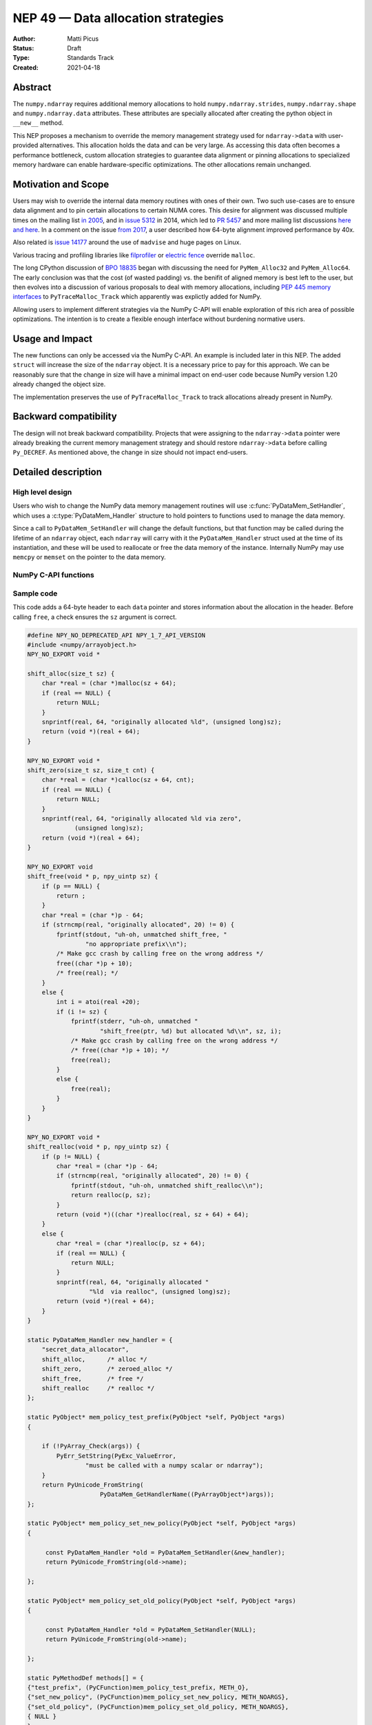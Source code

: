 ===================================
NEP 49 — Data allocation strategies
===================================

:Author: Matti Picus
:Status: Draft
:Type: Standards Track
:Created: 2021-04-18


Abstract
--------

The ``numpy.ndarray`` requires additional memory allocations
to hold ``numpy.ndarray.strides``, ``numpy.ndarray.shape`` and
``numpy.ndarray.data`` attributes. These attributes are specially allocated
after creating the python object in ``__new__`` method.

This NEP proposes a mechanism to override the memory management strategy used
for ``ndarray->data`` with user-provided alternatives. This allocation holds
the data and can be very large. As accessing this data often becomes
a performance bottleneck, custom allocation strategies to guarantee data
alignment or pinning allocations to specialized memory hardware can enable
hardware-specific optimizations. The other allocations remain unchanged.

Motivation and Scope
--------------------

Users may wish to override the internal data memory routines with ones of their
own. Two such use-cases are to ensure data alignment and to pin certain
allocations to certain NUMA cores. This desire for alignment was discussed
multiple times on the mailing list `in 2005`_,  and in `issue 5312`_ in 2014,
which led to `PR 5457`_ and more mailing list discussions here_ `and here`_. In
a comment on the issue `from 2017`_, a user described how 64-byte alignment
improved performance by 40x.

Also related is `issue 14177`_ around the use of ``madvise`` and huge pages on
Linux.

Various tracing and profiling libraries like filprofiler_ or `electric fence`_
override ``malloc``.

The long CPython discussion of `BPO 18835`_  began with discussing the need for
``PyMem_Alloc32`` and ``PyMem_Alloc64``.  The early conclusion was that the
cost (of wasted padding) vs. the benifit of aligned memory is best left to the
user, but then evolves into a discussion of various proposals to deal with
memory allocations, including `PEP 445`_ `memory interfaces`_ to
``PyTraceMalloc_Track`` which apparently was explictly added for NumPy.

Allowing users to implement different strategies via the NumPy C-API will
enable exploration of this rich area of possible optimizations. The intention
is to create a flexible enough interface without burdening normative users.

.. _`issue 5312`: https://github.com/numpy/numpy/issues/5312
.. _`from 2017`: https://github.com/numpy/numpy/issues/5312#issuecomment-315234656
.. _`in 2005`: https://numpy-discussion.scipy.narkive.com/MvmMkJcK/numpy-arrays-data-allocation-and-simd-alignement
.. _`here`: http://numpy-discussion.10968.n7.nabble.com/Aligned-configurable-memory-allocation-td39712.html
.. _`and here`: http://numpy-discussion.10968.n7.nabble.com/Numpy-s-policy-for-releasing-memory-td1533.html
.. _`issue 14177`: https://github.com/numpy/numpy/issues/14177
.. _`filprofiler`: https://github.com/pythonspeed/filprofiler/blob/master/design/allocator-overrides.md
.. _`electric fence`: https://github.com/boundarydevices/efence
.. _`memory interfaces`: https://docs.python.org/3/c-api/memory.html#customize-memory-allocators
.. _`BPO 18835`: https://bugs.python.org/issue18835
.. _`PEP 445`: https://www.python.org/dev/peps/pep-0445/

Usage and Impact
----------------

The new functions can only be accessed via the NumPy C-API. An example is
included later in this NEP. The added ``struct`` will increase the size of the
``ndarray`` object. It is a necessary price to pay for this approach. We
can be reasonably sure that the change in size will have a minimal impact on
end-user code because NumPy version 1.20 already changed the object size.

The implementation preserves the use of ``PyTraceMalloc_Track`` to track
allocations already present in NumPy.

Backward compatibility
----------------------

The design will not break backward compatibility. Projects that were assigning
to the ``ndarray->data`` pointer were already breaking the current memory
management strategy and should restore
``ndarray->data`` before calling ``Py_DECREF``. As mentioned above, the change
in size should not impact end-users.

Detailed description
--------------------

High level design
=================

Users who wish to change the NumPy data memory management routines will use
:c:func:`PyDataMem_SetHandler`, which uses a :c:type:`PyDataMem_Handler`
structure to hold pointers to functions used to manage the data memory.

Since a call to ``PyDataMem_SetHandler`` will change the default functions, but
that function may be called during the lifetime of an ``ndarray`` object, each
``ndarray`` will carry with it the ``PyDataMem_Handler`` struct used at the
time of its instantiation, and these will be used to reallocate or free the
data memory of the instance. Internally NumPy may use ``memcpy`` or ``memset``
on the pointer to the data memory.

NumPy C-API functions
=====================

.. c:type:: PyDataMem_Handler

    A struct to hold function pointers used to manipulate memory

    .. code-block:: c

        typedef struct {
            char name[128];  /* multiple of 64 to keep the struct aligned */
            PyDataMem_AllocFunc *alloc;
            PyDataMem_ZeroedAllocFunc *zeroed_alloc;
            PyDataMem_FreeFunc *free;
            PyDataMem_ReallocFunc *realloc;
        } PyDataMem_Handler;

    where the function's signatures are

    .. code-block:: c

        typedef void *(PyDataMem_AllocFunc)(size_t size);
        typedef void *(PyDataMem_ZeroedAllocFunc)(size_t nelems, size_t elsize);
        typedef void (PyDataMem_FreeFunc)(void *ptr, size_t size);
        typedef void *(PyDataMem_ReallocFunc)(void *ptr, size_t size);

.. c:function:: const PyDataMem_Handler * PyDataMem_SetHandler(PyDataMem_Handler *handler)

   Sets a new allocation policy. If the input value is ``NULL``, will reset
   the policy to the default. Returns the previous policy, ``NULL`` if the
   previous policy was the default. We wrap the user-provided functions
   so they will still call the Python and NumPy memory management callback
   hooks. All the function pointers must be filled in, ``NULL`` is not
   accepted.

.. c:function:: const char * PyDataMem_GetHandlerName(PyArrayObject *obj)

   Return the const char name of the ``PyDataMem_Handler`` used by the
   ``PyArrayObject``. If ``NULL``, return the name of the current global policy
   that will be used to allocate data for the next ``PyArrayObject``.


Sample code
===========

This code adds a 64-byte header to each ``data`` pointer and stores information
about the allocation in the header. Before calling ``free``, a check ensures
the ``sz`` argument is correct.

.. code-block:: c

    #define NPY_NO_DEPRECATED_API NPY_1_7_API_VERSION
    #include <numpy/arrayobject.h>
    NPY_NO_EXPORT void *

    shift_alloc(size_t sz) {
        char *real = (char *)malloc(sz + 64);
        if (real == NULL) {
            return NULL;
        }
        snprintf(real, 64, "originally allocated %ld", (unsigned long)sz);
        return (void *)(real + 64);
    }

    NPY_NO_EXPORT void *
    shift_zero(size_t sz, size_t cnt) {
        char *real = (char *)calloc(sz + 64, cnt);
        if (real == NULL) {
            return NULL;
        }
        snprintf(real, 64, "originally allocated %ld via zero",
                 (unsigned long)sz);
        return (void *)(real + 64);
    }

    NPY_NO_EXPORT void
    shift_free(void * p, npy_uintp sz) {
        if (p == NULL) {
            return ;
        }
        char *real = (char *)p - 64;
        if (strncmp(real, "originally allocated", 20) != 0) {
            fprintf(stdout, "uh-oh, unmatched shift_free, "
                    "no appropriate prefix\\n");
            /* Make gcc crash by calling free on the wrong address */
            free((char *)p + 10);
            /* free(real); */
        }
        else {
            int i = atoi(real +20);
            if (i != sz) {
                fprintf(stderr, "uh-oh, unmatched "
                        "shift_free(ptr, %d) but allocated %d\\n", sz, i);
                /* Make gcc crash by calling free on the wrong address */
                /* free((char *)p + 10); */
                free(real);
            }
            else {
                free(real);
            }
        }
    }

    NPY_NO_EXPORT void *
    shift_realloc(void * p, npy_uintp sz) {
        if (p != NULL) {
            char *real = (char *)p - 64;
            if (strncmp(real, "originally allocated", 20) != 0) {
                fprintf(stdout, "uh-oh, unmatched shift_realloc\\n");
                return realloc(p, sz);
            }
            return (void *)((char *)realloc(real, sz + 64) + 64);
        }
        else {
            char *real = (char *)realloc(p, sz + 64);
            if (real == NULL) {
                return NULL;
            }
            snprintf(real, 64, "originally allocated "
                     "%ld  via realloc", (unsigned long)sz);
            return (void *)(real + 64);
        }
    }

    static PyDataMem_Handler new_handler = {
        "secret_data_allocator",
        shift_alloc,      /* alloc */
        shift_zero,       /* zeroed_alloc */
        shift_free,       /* free */
        shift_realloc     /* realloc */
    };

    static PyObject* mem_policy_test_prefix(PyObject *self, PyObject *args)
    {

        if (!PyArray_Check(args)) {
            PyErr_SetString(PyExc_ValueError,
                    "must be called with a numpy scalar or ndarray");
        }
        return PyUnicode_FromString(
                        PyDataMem_GetHandlerName((PyArrayObject*)args));
    };

    static PyObject* mem_policy_set_new_policy(PyObject *self, PyObject *args)
    {

         const PyDataMem_Handler *old = PyDataMem_SetHandler(&new_handler);
         return PyUnicode_FromString(old->name);

    };

    static PyObject* mem_policy_set_old_policy(PyObject *self, PyObject *args)
    {

         const PyDataMem_Handler *old = PyDataMem_SetHandler(NULL);
         return PyUnicode_FromString(old->name);

    };

    static PyMethodDef methods[] = {
    {"test_prefix", (PyCFunction)mem_policy_test_prefix, METH_O},
    {"set_new_policy", (PyCFunction)mem_policy_set_new_policy, METH_NOARGS},
    {"set_old_policy", (PyCFunction)mem_policy_set_old_policy, METH_NOARGS},
    { NULL }
    };

    static struct PyModuleDef moduledef = {
        PyModuleDef_HEAD_INIT,
        "mem_policy",  /* m_name */
        NULL,           /* m_doc */
        -1,             /* m_size */
        methods,        /* m_methods */
    };

    PyMODINIT_FUNC
    PyInit_mem_policy(void) {
    PyObject *mod = PyModule_Create(&moduledef);
        import_array();
        return mod;
    }


Related Work
------------

This NEP is being tracked by the pnumpy_ project and a `comment in the PR`_
mentions use in orchestrating FPGA DMAs.

Implementation
--------------

This NEP has been implemented in `PR  17582`_.

Alternatives
------------

These were discussed in `issue 17467`_. `PR 5457`_  and `PR 5470`_ proposed a
global interface for specifying aligned allocations.

``PyArray_malloc_aligned`` and friends were added to NumPy with the
`numpy.random` module API refactor. and are used there for performance.

`PR 390`_ had two parts: expose ``PyDataMem_*`` via the NumPy C-API, and a hook
mechanism. The PR was merged with no example code for using these features.

Discussion
----------

Not yet discussed on the mailing list.


References and Footnotes
------------------------

.. [1] Each NEP must either be explicitly labeled as placed in the public domain (see
   this NEP as an example) or licensed under the `Open Publication License`_.

.. _Open Publication License: https://www.opencontent.org/openpub/

.. _`PR 17582`: https://github.com/numpy/numpy/pull/17582
.. _`PR 5457`: https://github.com/numpy/numpy/pull/5457
.. _`PR 5470`: https://github.com/numpy/numpy/pull/5470
.. _`PR 390`: https://github.com/numpy/numpy/pull/390
.. _`issue 17467`: https://github.com/numpy/numpy/issues/17467
.. _`comment in the PR`: https://github.com/numpy/numpy/pull/17582#issuecomment-809145547
.. _pnumpy: https://quansight.github.io/pnumpy/stable/index.html

Copyright
---------

This document has been placed in the public domain. [1]_
